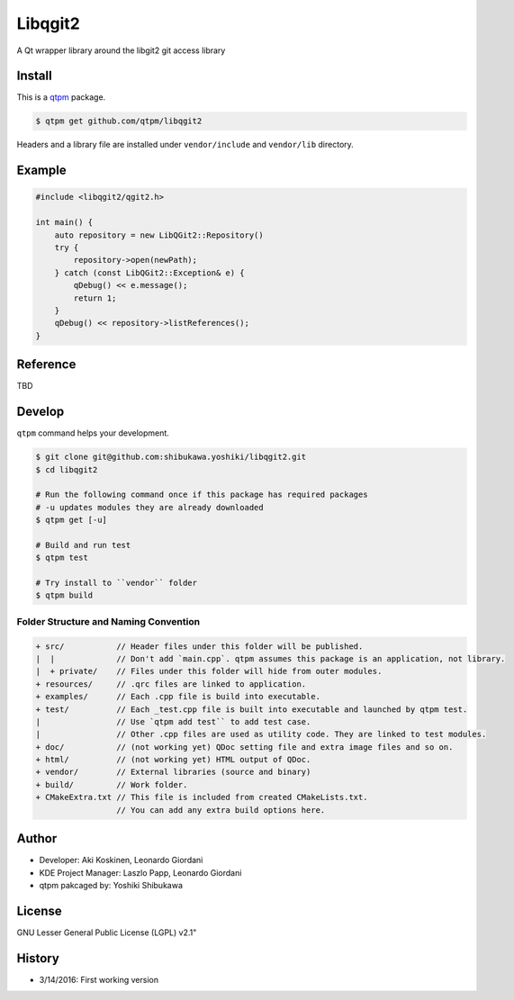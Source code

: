Libqgit2
=================================

A Qt wrapper library around the libgit2 git access library

Install
--------------

This is a `qtpm <https://github.com/qtpm/qtpm>`_ package.

.. code-block:: bash

   $ qtpm get github.com/qtpm/libqgit2

Headers and a library file are installed under ``vendor/include`` and ``vendor/lib`` directory.

Example
--------------

.. code-block:: cpp

   #include <libqgit2/qgit2.h>

   int main() {
       auto repository = new LibQGit2::Repository()
       try {
           repository->open(newPath);
       } catch (const LibQGit2::Exception& e) {
           qDebug() << e.message();
           return 1;
       }
       qDebug() << repository->listReferences();
   }

Reference
--------------

TBD

Develop
--------------

``qtpm`` command helps your development.

.. code-block:: bash

   $ git clone git@github.com:shibukawa.yoshiki/libqgit2.git
   $ cd libqgit2

   # Run the following command once if this package has required packages
   # -u updates modules they are already downloaded
   $ qtpm get [-u]

   # Build and run test
   $ qtpm test

   # Try install to ``vendor`` folder
   $ qtpm build


Folder Structure and Naming Convention
~~~~~~~~~~~~~~~~~~~~~~~~~~~~~~~~~~~~~~~~~~~~~~~~

.. code-block:: none

   + src/           // Header files under this folder will be published.
   |  |             // Don't add `main.cpp`. qtpm assumes this package is an application, not library.
   |  + private/    // Files under this folder will hide from outer modules.
   + resources/     // .qrc files are linked to application.
   + examples/      // Each .cpp file is build into executable.
   + test/          // Each _test.cpp file is built into executable and launched by qtpm test.
   |                // Use `qtpm add test`` to add test case.
   |                // Other .cpp files are used as utility code. They are linked to test modules.
   + doc/           // (not working yet) QDoc setting file and extra image files and so on.
   + html/          // (not working yet) HTML output of QDoc.
   + vendor/        // External libraries (source and binary)
   + build/         // Work folder.
   + CMakeExtra.txt // This file is included from created CMakeLists.txt.
                    // You can add any extra build options here.

Author
--------------

* Developer: Aki Koskinen, Leonardo Giordani
* KDE Project Manager: Laszlo Papp, Leonardo Giordani
* qtpm pakcaged by: Yoshiki Shibukawa

License
--------------

GNU Lesser General Public License (LGPL) v2.1"

History
--------------

* 3/14/2016: First working version
